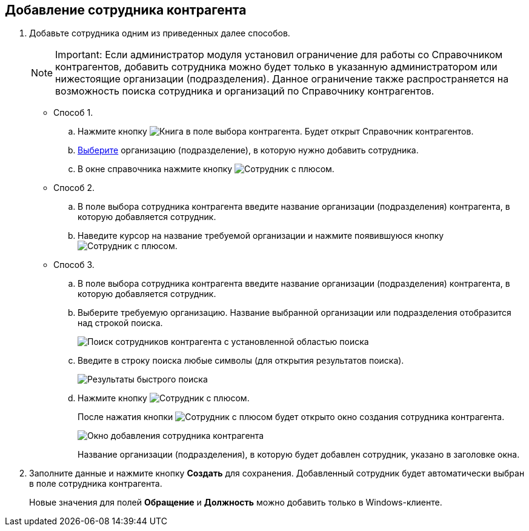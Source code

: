 
== Добавление сотрудника контрагента

. Добавьте сотрудника одним из приведенных далее способов.
+
[NOTE]
====
[.note__title]#Important:# Если администратор модуля установил ограничение для работы со Справочником контрагентов, добавить сотрудника можно будет только в указанную администратором или нижестоящие организации (подразделения). Данное ограничение также распространяется на возможность поиска сотрудника и организаций по Справочнику контрагентов.
====
* Способ 1.
[loweralpha]
.. Нажмите кнопку image:buttons/bt_selector_book.png[Книга] в поле выбора контрагента. Будет открыт Справочник контрагентов.
.. xref:SelectFromPartners.adoc[Выберите] организацию (подразделение), в которую нужно добавить сотрудника.
.. В окне справочника нажмите кнопку image:buttons/addPartnersEmpl.png[Сотрудник с плюсом].
* Способ 2.
[loweralpha]
.. В поле выбора сотрудника контрагента введите название организации (подразделения) контрагента, в которую добавляется сотрудник.
.. Наведите курсор на название требуемой организации и нажмите появившуюся кнопку image:buttons/addPartnersEmpl.png[Сотрудник с плюсом].
* Способ 3.
[loweralpha]
.. В поле выбора сотрудника контрагента введите название организации (подразделения) контрагента, в которую добавляется сотрудник.
.. Выберите требуемую организацию. Название выбранной организации или подразделения отобразится над строкой поиска.
+
image::partnerFastsearchByEmpl.png[Поиск сотрудников контрагента с установленной областью поиска]
.. Введите в строку поиска любые символы (для открытия результатов поиска).
+
image::partnerEmplFastsearchWithoutResults.png[Результаты быстрого поиска]
.. Нажмите кнопку image:buttons/addPartnersEmpl.png[Сотрудник с плюсом].
+
После нажатия кнопки image:buttons/addPartnersEmpl.png[Сотрудник с плюсом] будет открыто окно создания сотрудника контрагента.
+
image::partnerEmpNewForm.png[Окно добавления сотрудника контрагента]
+
Название организации (подразделения), в которую будет добавлен сотрудник, указано в заголовке окна.
. Заполните данные и нажмите кнопку *Создать* для сохранения. Добавленный сотрудник будет автоматически выбран в поле сотрудника контрагента.
+
Новые значения для полей *Обращение* и *Должность* можно добавить только в Windows-клиенте.

